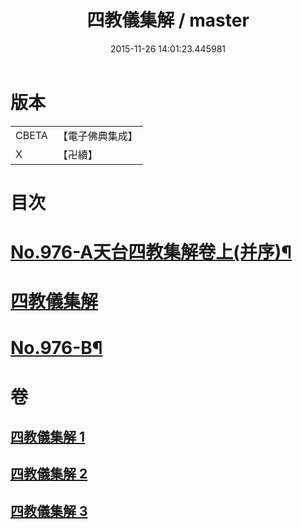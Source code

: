 #+TITLE: 四教儀集解 / master
#+DATE: 2015-11-26 14:01:23.445981
* 版本
 |     CBETA|【電子佛典集成】|
 |         X|【卍續】    |

* 目次
* [[file:KR6d0169_001.txt::001-0537a1][No.976-A天台四教集解卷上(并序)¶]]
* [[file:KR6d0169_001.txt::0537b3][四教儀集解]]
* [[file:KR6d0169_003.txt::0608a1][No.976-B¶]]
* 卷
** [[file:KR6d0169_001.txt][四教儀集解 1]]
** [[file:KR6d0169_002.txt][四教儀集解 2]]
** [[file:KR6d0169_003.txt][四教儀集解 3]]
